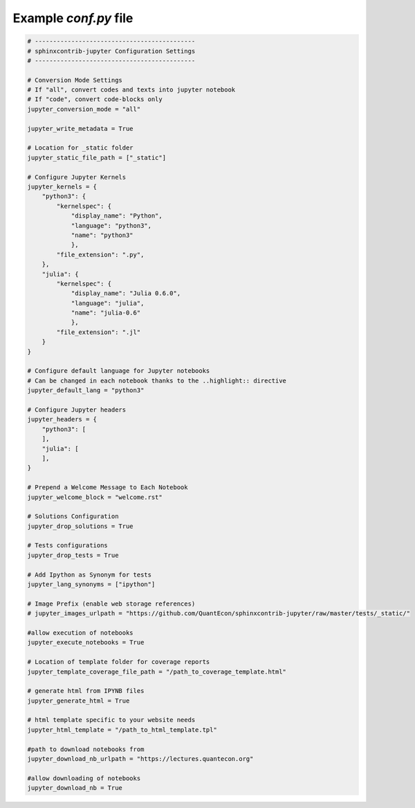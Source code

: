 .. _ExampleConf:

Example `conf.py` file
=======================

.. code:: python

    # --------------------------------------------
    # sphinxcontrib-jupyter Configuration Settings
    # --------------------------------------------

    # Conversion Mode Settings
    # If "all", convert codes and texts into jupyter notebook
    # If "code", convert code-blocks only
    jupyter_conversion_mode = "all"

    jupyter_write_metadata = True

    # Location for _static folder
    jupyter_static_file_path = ["_static"]

    # Configure Jupyter Kernels
    jupyter_kernels = {
        "python3": {
            "kernelspec": {
                "display_name": "Python",
                "language": "python3",
                "name": "python3"
                },
            "file_extension": ".py",
        },
        "julia": {
            "kernelspec": {
                "display_name": "Julia 0.6.0",
                "language": "julia",
                "name": "julia-0.6"
                },
            "file_extension": ".jl"
        }
    }

    # Configure default language for Jupyter notebooks
    # Can be changed in each notebook thanks to the ..highlight:: directive
    jupyter_default_lang = "python3"
 
    # Configure Jupyter headers
    jupyter_headers = {
        "python3": [
        ],
        "julia": [
        ],
    }

    # Prepend a Welcome Message to Each Notebook
    jupyter_welcome_block = "welcome.rst"

    # Solutions Configuration
    jupyter_drop_solutions = True

    # Tests configurations 
    jupyter_drop_tests = True

    # Add Ipython as Synonym for tests
    jupyter_lang_synonyms = ["ipython"]

    # Image Prefix (enable web storage references)
    # jupyter_images_urlpath = "https://github.com/QuantEcon/sphinxcontrib-jupyter/raw/master/tests/_static/"

    #allow execution of notebooks
    jupyter_execute_notebooks = True 

    # Location of template folder for coverage reports
    jupyter_template_coverage_file_path = "/path_to_coverage_template.html"

    # generate html from IPYNB files
    jupyter_generate_html = True
    
    # html template specific to your website needs
    jupyter_html_template = "/path_to_html_template.tpl"
    
    #path to download notebooks from 
    jupyter_download_nb_urlpath = "https://lectures.quantecon.org"

    #allow downloading of notebooks
    jupyter_download_nb = True